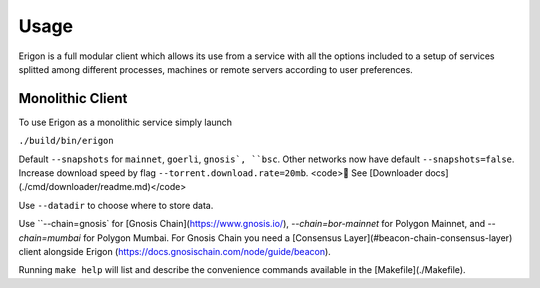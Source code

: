 Usage
=====

Erigon is a full modular client which allows its use from a service with all the options included to a setup of services splitted among different processes, machines or remote servers according to user preferences.

Monolithic Client
------------------

To use Erigon as a monolithic service simply launch

``./build/bin/erigon``

Default ``--snapshots`` for ``mainnet``, ``goerli``, ``gnosis`, ``bsc``. Other networks now have default ``--snapshots=false``. Increase
download speed by flag ``--torrent.download.rate=20mb``. <code>🔬 See [Downloader docs](./cmd/downloader/readme.md)</code>

Use ``--datadir`` to choose where to store data.

Use ``--chain=gnosis` for [Gnosis Chain](https://www.gnosis.io/), `--chain=bor-mainnet` for Polygon Mainnet, and `--chain=mumbai` for Polygon Mumbai.
For Gnosis Chain you need a [Consensus Layer](#beacon-chain-consensus-layer) client alongside Erigon (https://docs.gnosischain.com/node/guide/beacon).

Running ``make help`` will list and describe the convenience commands available in the [Makefile](./Makefile).
